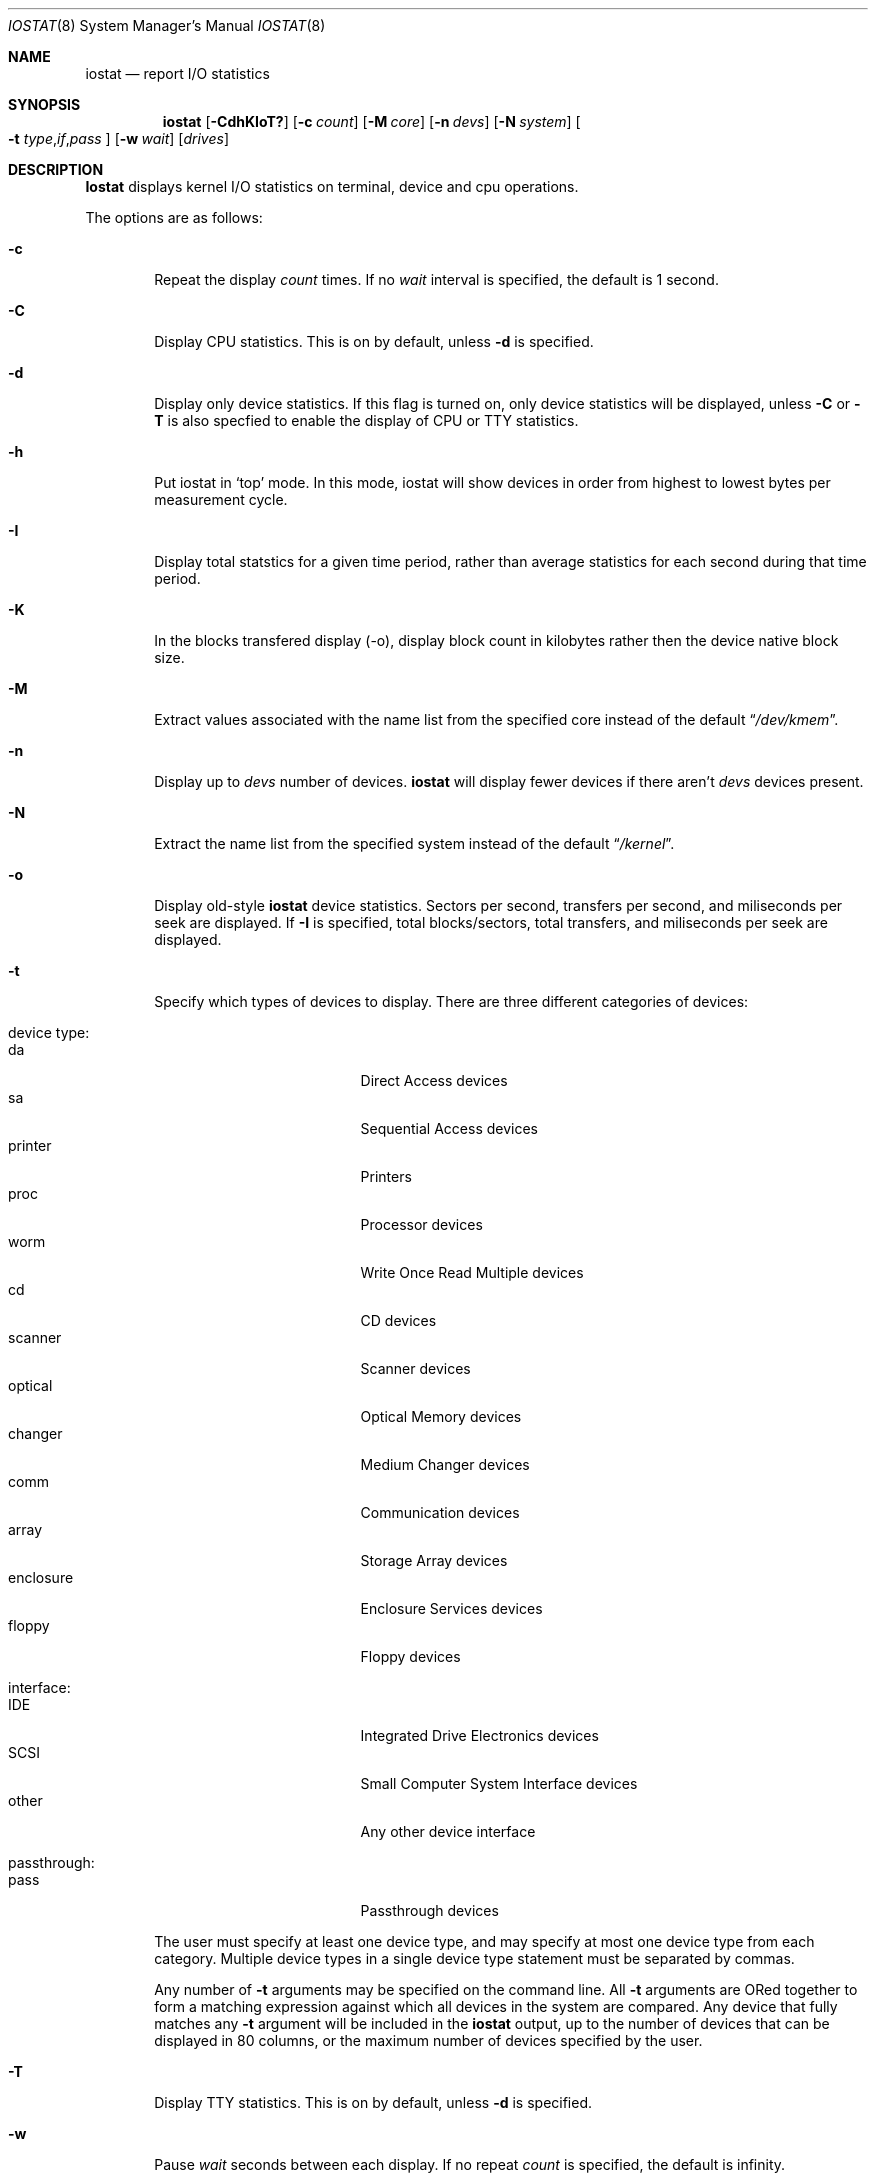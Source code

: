 .\"
.\" Copyright (c) 1997 Kenneth D. Merry.
.\" All rights reserved.
.\"
.\" Redistribution and use in source and binary forms, with or without
.\" modification, are permitted provided that the following conditions
.\" are met:
.\" 1. Redistributions of source code must retain the above copyright
.\"    notice, this list of conditions and the following disclaimer.
.\" 2. Redistributions in binary form must reproduce the above copyright
.\"    notice, this list of conditions and the following disclaimer in the
.\"    documentation and/or other materials provided with the distribution.
.\" 3. The name of the author may not be used to endorse or promote products
.\"    derived from this software without specific prior written permission.
.\"
.\" THIS SOFTWARE IS PROVIDED BY THE AUTHOR AND CONTRIBUTORS ``AS IS'' AND
.\" ANY EXPRESS OR IMPLIED WARRANTIES, INCLUDING, BUT NOT LIMITED TO, THE
.\" IMPLIED WARRANTIES OF MERCHANTABILITY AND FITNESS FOR A PARTICULAR PURPOSE
.\" ARE DISCLAIMED.  IN NO EVENT SHALL THE AUTHOR OR CONTRIBUTORS BE LIABLE
.\" FOR ANY DIRECT, INDIRECT, INCIDENTAL, SPECIAL, EXEMPLARY, OR CONSEQUENTIAL
.\" DAMAGES (INCLUDING, BUT NOT LIMITED TO, PROCUREMENT OF SUBSTITUTE GOODS
.\" OR SERVICES; LOSS OF USE, DATA, OR PROFITS; OR BUSINESS INTERRUPTION)
.\" HOWEVER CAUSED AND ON ANY THEORY OF LIABILITY, WHETHER IN CONTRACT, STRICT
.\" LIABILITY, OR TORT (INCLUDING NEGLIGENCE OR OTHERWISE) ARISING IN ANY WAY
.\" OUT OF THE USE OF THIS SOFTWARE, EVEN IF ADVISED OF THE POSSIBILITY OF
.\" SUCH DAMAGE.
.\"
.\" $FreeBSD$
.\"
.\" Copyright (c) 1985, 1991, 1993
.\"	The Regents of the University of California.  All rights reserved.
.\"
.\" Redistribution and use in source and binary forms, with or without
.\" modification, are permitted provided that the following conditions
.\" are met:
.\" 1. Redistributions of source code must retain the above copyright
.\"    notice, this list of conditions and the following disclaimer.
.\" 2. Redistributions in binary form must reproduce the above copyright
.\"    notice, this list of conditions and the following disclaimer in the
.\"    documentation and/or other materials provided with the distribution.
.\" 3. All advertising materials mentioning features or use of this software
.\"    must display the following acknowledgement:
.\"	This product includes software developed by the University of
.\"	California, Berkeley and its contributors.
.\" 4. Neither the name of the University nor the names of its contributors
.\"    may be used to endorse or promote products derived from this software
.\"    without specific prior written permission.
.\"
.\" THIS SOFTWARE IS PROVIDED BY THE REGENTS AND CONTRIBUTORS ``AS IS'' AND
.\" ANY EXPRESS OR IMPLIED WARRANTIES, INCLUDING, BUT NOT LIMITED TO, THE
.\" IMPLIED WARRANTIES OF MERCHANTABILITY AND FITNESS FOR A PARTICULAR PURPOSE
.\" ARE DISCLAIMED.  IN NO EVENT SHALL THE REGENTS OR CONTRIBUTORS BE LIABLE
.\" FOR ANY DIRECT, INDIRECT, INCIDENTAL, SPECIAL, EXEMPLARY, OR CONSEQUENTIAL
.\" DAMAGES (INCLUDING, BUT NOT LIMITED TO, PROCUREMENT OF SUBSTITUTE GOODS
.\" OR SERVICES; LOSS OF USE, DATA, OR PROFITS; OR BUSINESS INTERRUPTION)
.\" HOWEVER CAUSED AND ON ANY THEORY OF LIABILITY, WHETHER IN CONTRACT, STRICT
.\" LIABILITY, OR TORT (INCLUDING NEGLIGENCE OR OTHERWISE) ARISING IN ANY WAY
.\" OUT OF THE USE OF THIS SOFTWARE, EVEN IF ADVISED OF THE POSSIBILITY OF
.\" SUCH DAMAGE.
.\"
.\"	@(#)iostat.8	8.1 (Berkeley) 6/6/93
.\"
.Dd December 22, 1997
.Dt IOSTAT 8
.Os FreeBSD
.Sh NAME
.Nm iostat
.Nd report
.Tn I/O
statistics
.Sh SYNOPSIS
.Nm
.Op Fl CdhKIoT?\&
.Op Fl c Ar count
.Op Fl M Ar core
.Op Fl n Ar devs
.Op Fl N Ar system
.Oo
.Fl t
.Sm off
.Ar type , if , pass
.Sm on
.Oc
.Op Fl w Ar wait
.Op Ar drives
.Sh DESCRIPTION
.Nm Iostat
displays kernel
.Tn I/O
statistics on terminal, device and cpu
operations.
.Pp
The options are as follows:
.Bl -tag -width flag
.It Fl c
Repeat the display
.Ar count
times.  If no
.Ar wait
interval is specified, the default is 1 second.
.It Fl C
Display CPU statistics.  This is on by default, unless
.Fl d
is specified.
.It Fl d
Display only device statistics.  If this flag is turned on, only device
statistics will be displayed, unless
.Fl C
or
.Fl T
is also specfied to enable the display of CPU or TTY statistics.
.It Fl h
Put iostat in
.Sq top
mode.  In this mode, iostat will show devices in order from highest to 
lowest bytes per measurement cycle.
.It Fl I
Display total statstics for a given time period, rather than average
statistics for each second during that time period.
.It Fl K
In the blocks transfered display (-o), display block count in kilobytes rather
then the device native block size.
.It Fl M
Extract values associated with the name list from the specified core
instead of the default
.Dq Pa /dev/kmem .
.It Fl n
Display up to
.Ar devs
number of devices.
.Nm
will display fewer devices if there aren't
.Ar devs
devices present.
.It Fl N
Extract the name list from the specified system instead of the default
.Dq Pa /kernel .
.It Fl o
Display old-style
.Nm
device statistics.  Sectors per second, transfers per second, and miliseconds
per seek are displayed.  If
.Fl I
is specified, total blocks/sectors, total transfers, and
miliseconds per seek are displayed.
.It Fl t
Specify which types of devices to display.  There are three different
categories of devices:
.Pp
.Bl -tag -width indent -compact
.It device type:
.Bl -tag -width 9n -compact
.It da 
Direct Access devices
.It sa
Sequential Access devices
.It printer
Printers
.It proc
Processor devices
.It worm
Write Once Read Multiple devices
.It cd
CD devices
.It scanner
Scanner devices
.It optical
Optical Memory devices
.It changer
Medium Changer devices
.It comm
Communication devices
.It array
Storage Array devices
.It enclosure
Enclosure Services devices
.It floppy
Floppy devices
.El
.Pp
.It interface:
.Bl -tag -width 9n -compact
.It IDE
Integrated Drive Electronics devices
.It SCSI
Small Computer System Interface devices
.It other
Any other device interface
.El
.Pp
.It passthrough:
.Bl -tag -width 9n -compact
.It pass
Passthrough devices
.El
.El
.Pp
The user must specify at least one device type, and may specify at most
one device type from each category.  Multiple device types in a single
device type statement must be separated by commas. 
.Pp
Any number of
.Fl t
arguments may be specified on the command line.  All
.Fl t
arguments are ORed together to form a matching expression against which
all devices in the system are compared.  Any device that fully matches
any
.Fl t
argument will be included in the 
.Nm
output, up to the number of devices that can be displayed in
80 columns, or the maximum number of devices specified by the user.
.It Fl T
Display TTY statistics.  This is on by default, unless
.Fl d
is specified.
.It Fl w
Pause
.Ar wait
seconds between each display.
If no repeat
.Ar count
is specified, the default is infinity.
.It Fl ?\&
Display a usage statement and exit.
.El
.Pp
.Nm Iostat
displays its information in the following format:
.Bl -tag -width flag
.It tty
.Bl -tag -width indent -compact
.It tin
characters read from terminals
.It tout
characters written to terminals
.El
.It devices
Device operations.  The header of the field is the device name and unit number.
.Nm
will display as many devices as will fit in a standard 80 column screen, or
the maximum number of devices in the system, whichever is smaller.  If
.Fl n
is specified on the command line, iostat will display the smaller of the
requested number of devices, and the maximum number of devices in the system.
To force
.Nm
to display specific drives, their names may be supplied on the command
line.
.Nm
will not display more devices than will fit in an 80 column screen, unless
the
.Fl n
argument is given on the command line to specify a maximum number of
devices to display.  If fewer devices are specified on the command line
than will fit in an 80 column screen, iostat will show only the specified
devices.
.Pp
The standard
.Nm
device display shows the following statistics:
.Pp
.Bl -tag -width indent -compact
.It KB/t
kilobytes per transfer
.It tps
transfers per second
.It MB/s
megabytes per second
.El
.Pp
The standard
.Nm
device display, with the
.Fl I
flag specified, shows the following statistics:
.Pp
.Bl -tag -width indent -compact
.It KB/t
kilobytes per transfer
.It xfrs
total number of transfers
.It MB
total number of megabytes transferred
.El
.Pp
The old-style
.Nm
display (using
.Fl o )
shows the following statistics:
.Pp
.Bl -tag -width indent -compact
.It sps
sectors transferred per second
.It tps
transfers per second
.It msps
average milliseconds per transaction
.El
.Pp
The old-style
.Nm
display, with the
.Fl I
flag specified, shows the following statistics:
.Pp
.Bl -tag -width indent -compact
.It blk
total blocks/sectors transferred
.It xfr
total transfers
.It msps
average milliseconds per transaction
.El
.It cpu
.Bl -tag -width indent -compact
.It \&us
% of cpu time in user mode
.It \&ni
% of cpu time in user mode running niced processes
.It \&sy
% of cpu time in system mode
.It \&in
% of cpu time in interrupt mode
.It \&id
% of cpu time in idle mode
.El
.El
.Sh FILES
.Bl -tag -width /dev/kmem -compact
.It Pa /kernel
Default kernel namelist.
.It Pa /dev/kmem
Default memory file.
.El
.Sh EXAMPLES
.Dl iostat -w 1 da0 da1 cd0
.Pp
Display statistics for the first two Direct Access devices and the first 
CDROM device every second ad infinitum.
.Pp
.Dl iostat -c 2
.Pp
Display the statistics for the first four devices in the system twice, with
a one second display interval.
.Pp
.Dl iostat -t da -t cd -w 1
.Pp
Display statistics for all CDROM and Direct Access devices every second
ad infinitum.
.Pp
.Dl iostat -t da,scsi,pass -t cd,scsi,pass
.Pp
Display statistics once for all SCSI passthrough devices that provide access 
to either Direct Access or CDROM devices.
.Pp
.Dl iostat -h -n 8 -w 1
.Pp
Display up to 8 devices with the most I/O every second ad infinitum.
.Pp
.Dl iostat -dh -t da -w 1
.Pp
Omit the TTY and CPU displays, show devices in order of performance and
show only Direct Access devices every second ad infinitum.
.Pp
.Dl iostat -Iw 3
.Pp
Display total statistics every three seconds ad infinitum.
.Pp
.Dl iostat -odICTw 2 -c 9
.Pp
Display total statistics using the old-style output format 9 times, with
a two second interval between each measurement/display.  The
.Fl d
flag generally disables the TTY and CPU displays, but since the
.Fl T
and
.Fl C
flags are given, the TTY and CPU displays will be displayed.
.Sh SEE ALSO
.Xr fstat 1 ,
.Xr netstat 1 ,
.Xr nfsstat 1 ,
.Xr ps 1 ,
.Xr systat 1 ,
.Xr pstat 8 ,
.Xr vmstat 8
.Pp
The sections starting with ``Interpreting system activity'' in
.%T "Installing and Operating 4.3BSD" .
.Sh HISTORY
This version of
.Nm
first appeared in
.Fx 3.0 .
.Sh BUGS
You cannot display device statistics for a non-running system, due to the 
fact that the new device statistics interface is accessible only via 
.Xr sysctl 3 ,
which does not provide a way to access non-running systems.
.Sh AUTHORS
.An Kenneth Merry Aq ken@FreeBSD.org
